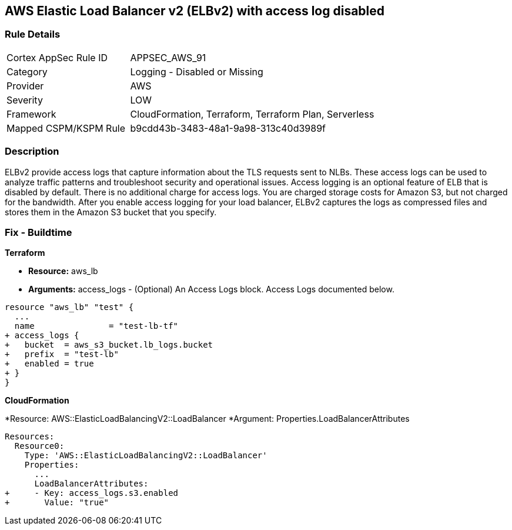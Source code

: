 == AWS Elastic Load Balancer v2 (ELBv2) with access log disabled


=== Rule Details

[cols="1,2"]
|===
|Cortex AppSec Rule ID |APPSEC_AWS_91
|Category |Logging - Disabled or Missing
|Provider |AWS
|Severity |LOW
|Framework |CloudFormation, Terraform, Terraform Plan, Serverless
|Mapped CSPM/KSPM Rule |b9cdd43b-3483-48a1-9a98-313c40d3989f
|===


=== Description 


ELBv2 provide access logs that capture information about the TLS requests sent to NLBs.
These access logs can be used to analyze traffic patterns and troubleshoot security and operational issues.
Access logging is an optional feature of ELB that is disabled by default.
There is no additional charge for access logs.
You are charged storage costs for Amazon S3, but not charged for the bandwidth.
After you enable access logging for your load balancer, ELBv2 captures the logs as compressed files and stores them in the Amazon S3 bucket that you specify.

////
=== Fix - Runtime


* AWS Console* 



. Go to the Amazon EC2 console at https://console.aws.amazon.com/ec2/.
+
In the navigation pane, choose Load Balancers.

. Select your load balancer.

. On the Description tab, choose Edit attributes.

. On the Edit load balancer attributes page, do the following:

. For Access logs, choose Enable and specify the name of an existing bucket or a name for a new bucket.

. Choose Save.


* CLI Command* 




[source,shell]
----
{
 "aws elbv2 modify-load-balancer-attributes --load-balancer-arn arn:aws:elasticloadbalancing:us-west-2:123456789012:loadbalancer/app/my-load-balancer/50dc6c495c0c9188 --attributes Key=access_logs.s3.enabled,Value=true Key=access_logs.s3.bucket,Value=my-loadbalancer-logs Key=access_logs.s3.prefix,Value=myapp",
}
----
////

=== Fix - Buildtime


*Terraform* 


* *Resource:* aws_lb
* *Arguments:* access_logs - (Optional) An Access Logs block.
Access Logs documented below.


[source,go]
----
resource "aws_lb" "test" {
  ...
  name               = "test-lb-tf"
+ access_logs {
+   bucket  = aws_s3_bucket.lb_logs.bucket
+   prefix  = "test-lb"
+   enabled = true
+ }
}
----


*CloudFormation* 


*Resource: AWS::ElasticLoadBalancingV2::LoadBalancer *Argument: Properties.LoadBalancerAttributes


[source,yaml]
----
Resources:
  Resource0:
    Type: 'AWS::ElasticLoadBalancingV2::LoadBalancer'
    Properties:
      ...
      LoadBalancerAttributes:
+     - Key: access_logs.s3.enabled
+       Value: "true"
----
